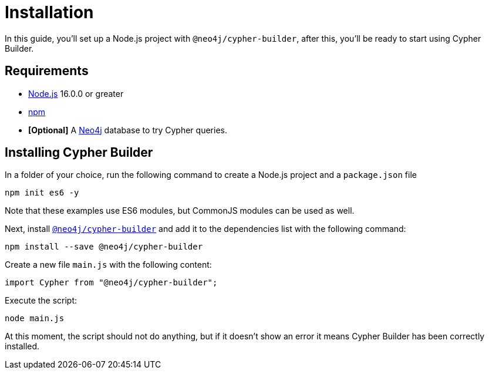 = Installation

In this guide, you'll set up a Node.js project with `@neo4j/cypher-builder`, after this, you'll be ready to start using Cypher Builder.

== Requirements

* link:https://nodejs.org/[Node.js] 16.0.0 or greater
* link:https://docs.npmjs.com/downloading-and-installing-node-js-and-npm[npm]
* **[Optional]** A link:https://neo4j.com/cloud/platform/aura-graph-database/?ref=nav-get-started-cta[Neo4j] database to try Cypher queries.

== Installing Cypher Builder

In a folder of your choice, run the following command to create a Node.js project and a `package.json` file

```bash
npm init es6 -y
``` 

Note that these examples use ES6 modules, but CommonJS modules can be used as well.


Next, install link:https://www.npmjs.com/package/@neo4j/cypher-builder[`@neo4j/cypher-builder`] and add it to the dependencies list with the following command: 

```
npm install --save @neo4j/cypher-builder
```

Create a new file `main.js` with the following content:

```javascript
import Cypher from "@neo4j/cypher-builder";
```

Execute the script:

```bash
node main.js
```

At this moment, the script should not do anything, but if it doesn't show an error it means Cypher Builder has been correctly installed.

// TODO: add a "connect to the database" optional section
